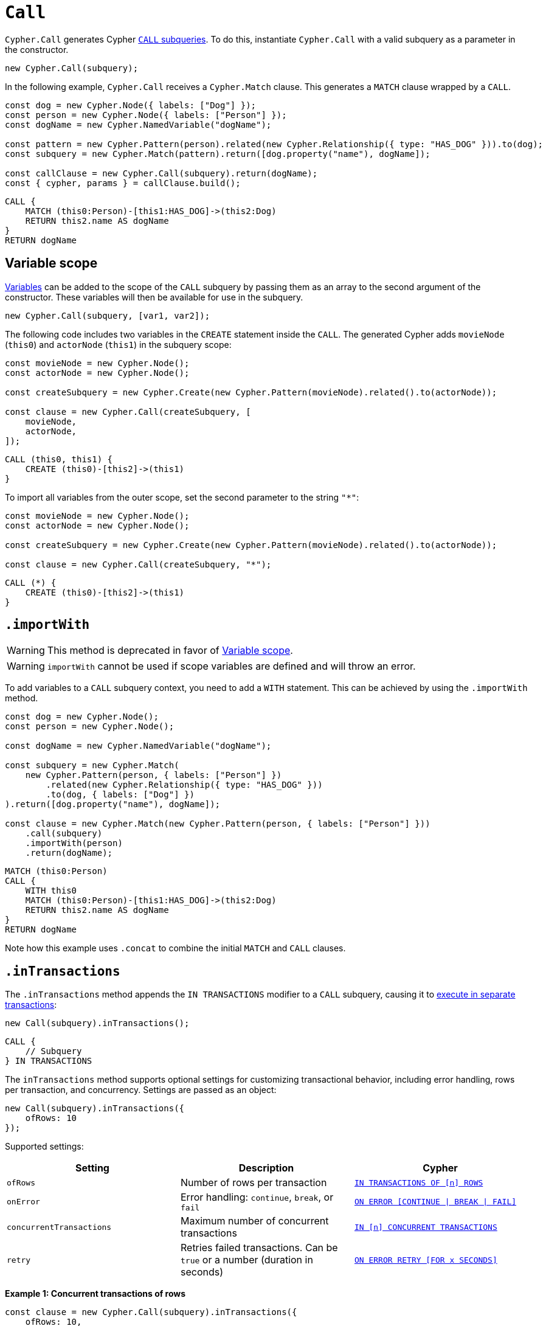 [[call]]
:description: This page describes how to create CALL subqueries with the Cypher Builder.
= `Call`

`Cypher.Call` generates Cypher link:https://neo4j.com/docs/cypher-manual/current/subqueries/call-subquery/[`CALL` subqueries]. To do this, instantiate `Cypher.Call` with a valid subquery as a parameter in the constructor.

[source, javascript]
----
new Cypher.Call(subquery);
----

In the following example, `Cypher.Call` receives a `Cypher.Match` clause. This generates a `MATCH` clause wrapped by a `CALL`.

[source, javascript]
----
const dog = new Cypher.Node({ labels: ["Dog"] });
const person = new Cypher.Node({ labels: ["Person"] });
const dogName = new Cypher.NamedVariable("dogName");

const pattern = new Cypher.Pattern(person).related(new Cypher.Relationship({ type: "HAS_DOG" })).to(dog);
const subquery = new Cypher.Match(pattern).return([dog.property("name"), dogName]);

const callClause = new Cypher.Call(subquery).return(dogName);
const { cypher, params } = callClause.build();
----

[source, cypher]
----
CALL {
    MATCH (this0:Person)-[this1:HAS_DOG]->(this2:Dog)
    RETURN this2.name AS dogName
}
RETURN dogName
----

== Variable scope

xref:../variables-and-params/variables.adoc[Variables] can be added to the scope of the `CALL` subquery by passing them as an array to the second argument of the constructor. These variables will then be available for use in the subquery.

[source, javascript]
----
new Cypher.Call(subquery, [var1, var2]);
----

The following code includes two variables in the `CREATE` statement inside the `CALL`. The generated Cypher adds `movieNode` (`this0`) and `actorNode` (`this1`) in the subquery scope:

[source, javascript]
----
const movieNode = new Cypher.Node();
const actorNode = new Cypher.Node();

const createSubquery = new Cypher.Create(new Cypher.Pattern(movieNode).related().to(actorNode));

const clause = new Cypher.Call(createSubquery, [
    movieNode,
    actorNode,
]);
----

[source, cypher]
----
CALL (this0, this1) {
    CREATE (this0)-[this2]->(this1)
}
----

To import all variables from the outer scope, set the second parameter to the string `"*"`:

[source, javascript]
----
const movieNode = new Cypher.Node();
const actorNode = new Cypher.Node();

const createSubquery = new Cypher.Create(new Cypher.Pattern(movieNode).related().to(actorNode));

const clause = new Cypher.Call(createSubquery, "*");
----

[source, cypher]
----
CALL (*) {
    CREATE (this0)-[this2]->(this1)
}
----

[role=label--deprecated]
== `.importWith`

[WARNING]
====
This method is deprecated in favor of <<_variable_scope>>.
====

[WARNING]
====
`importWith` cannot be used if scope variables are defined and will throw an error.
====


To add variables to a `CALL` subquery context, you need to add a `WITH` statement. This can be achieved by using the `.importWith` method.

[source, javascript]
----
const dog = new Cypher.Node();
const person = new Cypher.Node();

const dogName = new Cypher.NamedVariable("dogName");

const subquery = new Cypher.Match(
    new Cypher.Pattern(person, { labels: ["Person"] })
        .related(new Cypher.Relationship({ type: "HAS_DOG" }))
        .to(dog, { labels: ["Dog"] })
).return([dog.property("name"), dogName]);

const clause = new Cypher.Match(new Cypher.Pattern(person, { labels: ["Person"] }))
    .call(subquery)
    .importWith(person)
    .return(dogName);
----

[source, cypher]
----
MATCH (this0:Person)
CALL {
    WITH this0
    MATCH (this0:Person)-[this1:HAS_DOG]->(this2:Dog)
    RETURN this2.name AS dogName
}
RETURN dogName
----

Note how this example uses `.concat` to combine the initial `MATCH` and `CALL` clauses.

== `.inTransactions`

The `.inTransactions` method appends the `IN TRANSACTIONS` modifier to a `CALL` subquery, causing it to link:https://neo4j.com/docs/cypher-manual/current/subqueries/subqueries-in-transactions/[execute in separate transactions]:

[source, javascript]
----
new Call(subquery).inTransactions();
----

[source, cypher]
----
CALL {
    // Subquery
} IN TRANSACTIONS
----

The `inTransactions` method supports optional settings for customizing transactional behavior, including error handling, rows per transaction, and concurrency. Settings are passed as an object:

[source, javascript]
----
new Call(subquery).inTransactions({
    ofRows: 10
});
----

Supported settings:

[cols="1,1,1",options="header"]
|===
| Setting | Description | Cypher
| `ofRows` | Number of rows per transaction | link:https://neo4j.com/docs/cypher-manual/current/subqueries/subqueries-in-transactions/#batching[`IN TRANSACTIONS OF [n\] ROWS`]
| `onError` | Error handling: `continue`, `break`, or `fail` | link:https://neo4j.com/docs/cypher-manual/current/subqueries/subqueries-in-transactions/#error-behavior[`ON ERROR [CONTINUE \| BREAK \| FAIL\]`]
| `concurrentTransactions` | Maximum number of concurrent transactions | link:https://neo4j.com/docs/cypher-manual/current/subqueries/subqueries-in-transactions/#concurrent-transactions[`IN [n\] CONCURRENT TRANSACTIONS`]
| `retry` | Retries failed transactions. Can be `true` or a number (duration in seconds) | link:https://neo4j.com/docs/cypher-manual/current/subqueries/subqueries-in-transactions/#on-error-retry[`ON ERROR RETRY [FOR x SECONDS\]`] 
|===

**Example 1: Concurrent transactions of rows**

[source, javascript]
----
const clause = new Cypher.Call(subquery).inTransactions({
    ofRows: 10,
    concurrentTransactions: 5
});
----

[source, cypher]
----
CALL {
    // subquery
} IN 5 CONCURRENT TRANSACTIONS OF 10 ROWS
----

**Example 2: Retry with maximum duration**

[source, javascript]
----
const clause = new Cypher.Call(subquery).inTransactions({
    retry: 10
});
----

[source, cypher]
----
CALL {
    // subquery
} TRANSACTIONS ON ERROR RETRY FOR 10 SECONDS
----

**Example 3: Retry with fallback strategy**

[source, javascript]
----
const clause = new Cypher.Call(subquery).inTransactions({
    retry: true,
    onError: "continue"
});
----

[source, cypher]
----
CALL {
    // subquery
} TRANSACTIONS ON ERROR RETRY THEN CONTINUE
----

== Optional Call

The `.optional()` method transforms a `CALL` subquery into an link:https://neo4j.com/docs/cypher-manual/current/subqueries/call-subquery/#optional-call[`OPTIONAL CALL`] subquery.

[source, javascript]
----
new Cypher.Call(subquery).optional();
----

Alternatively, you can use the `OptionalCall` clause to directly create an `OPTIONAL CALL`:

[source, javascript]
----
new Cypher.OptionalCall(deleteSubquery);
----

Both will generate the same Cypher:

[source, cypher]
----
OPTIONAL CALL {
    // Subquery
}
----
